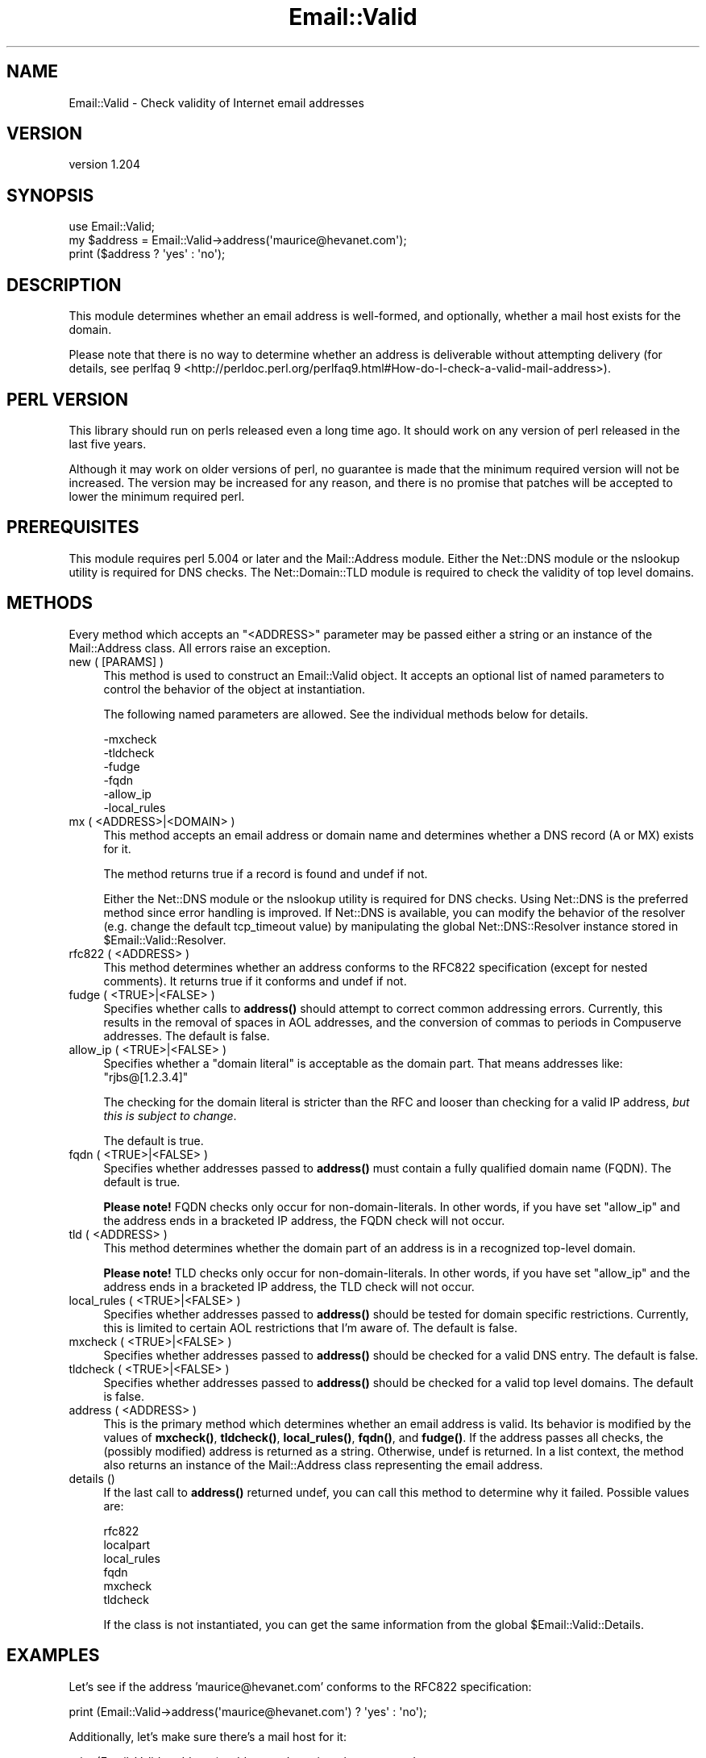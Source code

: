 .\" -*- mode: troff; coding: utf-8 -*-
.\" Automatically generated by Pod::Man 5.01 (Pod::Simple 3.43)
.\"
.\" Standard preamble:
.\" ========================================================================
.de Sp \" Vertical space (when we can't use .PP)
.if t .sp .5v
.if n .sp
..
.de Vb \" Begin verbatim text
.ft CW
.nf
.ne \\$1
..
.de Ve \" End verbatim text
.ft R
.fi
..
.\" \*(C` and \*(C' are quotes in nroff, nothing in troff, for use with C<>.
.ie n \{\
.    ds C` ""
.    ds C' ""
'br\}
.el\{\
.    ds C`
.    ds C'
'br\}
.\"
.\" Escape single quotes in literal strings from groff's Unicode transform.
.ie \n(.g .ds Aq \(aq
.el       .ds Aq '
.\"
.\" If the F register is >0, we'll generate index entries on stderr for
.\" titles (.TH), headers (.SH), subsections (.SS), items (.Ip), and index
.\" entries marked with X<> in POD.  Of course, you'll have to process the
.\" output yourself in some meaningful fashion.
.\"
.\" Avoid warning from groff about undefined register 'F'.
.de IX
..
.nr rF 0
.if \n(.g .if rF .nr rF 1
.if (\n(rF:(\n(.g==0)) \{\
.    if \nF \{\
.        de IX
.        tm Index:\\$1\t\\n%\t"\\$2"
..
.        if !\nF==2 \{\
.            nr % 0
.            nr F 2
.        \}
.    \}
.\}
.rr rF
.\" ========================================================================
.\"
.IX Title "Email::Valid 3pm"
.TH Email::Valid 3pm 2024-01-20 "perl v5.38.2" "User Contributed Perl Documentation"
.\" For nroff, turn off justification.  Always turn off hyphenation; it makes
.\" way too many mistakes in technical documents.
.if n .ad l
.nh
.SH NAME
Email::Valid \- Check validity of Internet email addresses
.SH VERSION
.IX Header "VERSION"
version 1.204
.SH SYNOPSIS
.IX Header "SYNOPSIS"
.Vb 3
\&  use Email::Valid;
\&  my $address = Email::Valid\->address(\*(Aqmaurice@hevanet.com\*(Aq);
\&  print ($address ? \*(Aqyes\*(Aq : \*(Aqno\*(Aq);
.Ve
.SH DESCRIPTION
.IX Header "DESCRIPTION"
This module determines whether an email address is well-formed, and
optionally, whether a mail host exists for the domain.
.PP
Please note that there is no way to determine whether an
address is deliverable without attempting delivery
(for details, see perlfaq 9 <http://perldoc.perl.org/perlfaq9.html#How-do-I-check-a-valid-mail-address>).
.SH "PERL VERSION"
.IX Header "PERL VERSION"
This library should run on perls released even a long time ago.  It should
work on any version of perl released in the last five years.
.PP
Although it may work on older versions of perl, no guarantee is made that the
minimum required version will not be increased.  The version may be increased
for any reason, and there is no promise that patches will be accepted to
lower the minimum required perl.
.SH PREREQUISITES
.IX Header "PREREQUISITES"
This module requires perl 5.004 or later and the Mail::Address module.
Either the Net::DNS module or the nslookup utility is required
for DNS checks.  The Net::Domain::TLD module is required to check the
validity of top level domains.
.SH METHODS
.IX Header "METHODS"
Every method which accepts an \f(CW\*(C`<ADDRESS>\*(C'\fR parameter may
be passed either a string or an instance of the Mail::Address
class.  All errors raise an exception.
.IP "new ( [PARAMS] )" 4
.IX Item "new ( [PARAMS] )"
This method is used to construct an Email::Valid object.
It accepts an optional list of named parameters to
control the behavior of the object at instantiation.
.Sp
The following named parameters are allowed.  See the
individual methods below for details.
.Sp
.Vb 6
\& \-mxcheck
\& \-tldcheck
\& \-fudge
\& \-fqdn
\& \-allow_ip
\& \-local_rules
.Ve
.IP "mx ( <ADDRESS>|<DOMAIN> )" 4
.IX Item "mx ( <ADDRESS>|<DOMAIN> )"
This method accepts an email address or domain name and determines
whether a DNS record (A or MX) exists for it.
.Sp
The method returns true if a record is found and undef if not.
.Sp
Either the Net::DNS module or the nslookup utility is required for
DNS checks.  Using Net::DNS is the preferred method since error
handling is improved.  If Net::DNS is available, you can modify
the behavior of the resolver (e.g. change the default tcp_timeout
value) by manipulating the global Net::DNS::Resolver instance stored in
\&\f(CW$Email::Valid::Resolver\fR.
.IP "rfc822 ( <ADDRESS> )" 4
.IX Item "rfc822 ( <ADDRESS> )"
This method determines whether an address conforms to the RFC822
specification (except for nested comments).  It returns true if it
conforms and undef if not.
.IP "fudge ( <TRUE>|<FALSE> )" 4
.IX Item "fudge ( <TRUE>|<FALSE> )"
Specifies whether calls to \fBaddress()\fR should attempt to correct
common addressing errors.  Currently, this results in the removal of
spaces in AOL addresses, and the conversion of commas to periods in
Compuserve addresses.  The default is false.
.IP "allow_ip ( <TRUE>|<FALSE> )" 4
.IX Item "allow_ip ( <TRUE>|<FALSE> )"
Specifies whether a "domain literal" is acceptable as the domain part.  That
means addresses like:  \f(CW\*(C`rjbs@[1.2.3.4]\*(C'\fR
.Sp
The checking for the domain literal is stricter than the RFC and looser than
checking for a valid IP address, \fIbut this is subject to change\fR.
.Sp
The default is true.
.IP "fqdn ( <TRUE>|<FALSE> )" 4
.IX Item "fqdn ( <TRUE>|<FALSE> )"
Specifies whether addresses passed to \fBaddress()\fR must contain a fully
qualified domain name (FQDN).  The default is true.
.Sp
\&\fBPlease note!\fR  FQDN checks only occur for non-domain-literals.  In other
words, if you have set \f(CW\*(C`allow_ip\*(C'\fR and the address ends in a bracketed IP
address, the FQDN check will not occur.
.IP "tld ( <ADDRESS> )" 4
.IX Item "tld ( <ADDRESS> )"
This method determines whether the domain part of an address is in a
recognized top-level domain.
.Sp
\&\fBPlease note!\fR  TLD checks only occur for non-domain-literals.  In other
words, if you have set \f(CW\*(C`allow_ip\*(C'\fR and the address ends in a bracketed IP
address, the TLD check will not occur.
.IP "local_rules ( <TRUE>|<FALSE> )" 4
.IX Item "local_rules ( <TRUE>|<FALSE> )"
Specifies whether addresses passed to \fBaddress()\fR should be tested
for domain specific restrictions.  Currently, this is limited to
certain AOL restrictions that I'm aware of.  The default is false.
.IP "mxcheck ( <TRUE>|<FALSE> )" 4
.IX Item "mxcheck ( <TRUE>|<FALSE> )"
Specifies whether addresses passed to \fBaddress()\fR should be checked
for a valid DNS entry.  The default is false.
.IP "tldcheck ( <TRUE>|<FALSE> )" 4
.IX Item "tldcheck ( <TRUE>|<FALSE> )"
Specifies whether addresses passed to \fBaddress()\fR should be checked
for a valid top level domains.  The default is false.
.IP "address ( <ADDRESS> )" 4
.IX Item "address ( <ADDRESS> )"
This is the primary method which determines whether an email
address is valid.  Its behavior is modified by the values of
\&\fBmxcheck()\fR, \fBtldcheck()\fR, \fBlocal_rules()\fR, \fBfqdn()\fR, and \fBfudge()\fR.  If the address
passes all checks, the (possibly modified) address is returned as
a string.  Otherwise, undef is returned.
In a list context, the method also returns an instance of the
Mail::Address class representing the email address.
.IP "details ()" 4
.IX Item "details ()"
If the last call to \fBaddress()\fR returned undef, you can call this
method to determine why it failed.  Possible values are:
.Sp
.Vb 6
\& rfc822
\& localpart
\& local_rules
\& fqdn
\& mxcheck
\& tldcheck
.Ve
.Sp
If the class is not instantiated, you can get the same information
from the global \f(CW$Email::Valid::Details\fR.
.SH EXAMPLES
.IX Header "EXAMPLES"
Let's see if the address 'maurice@hevanet.com' conforms to the
RFC822 specification:
.PP
.Vb 1
\&  print (Email::Valid\->address(\*(Aqmaurice@hevanet.com\*(Aq) ? \*(Aqyes\*(Aq : \*(Aqno\*(Aq);
.Ve
.PP
Additionally, let's make sure there's a mail host for it:
.PP
.Vb 2
\&  print (Email::Valid\->address( \-address => \*(Aqmaurice@hevanet.com\*(Aq,
\&                                \-mxcheck => 1 ) ? \*(Aqyes\*(Aq : \*(Aqno\*(Aq);
.Ve
.PP
Let's see an example of how the address may be modified:
.PP
.Vb 2
\&  $addr = Email::Valid\->address(\*(AqAlfred Neuman <Neuman @ foo.bar>\*(Aq);
\&  print "$addr\en"; # prints Neuman@foo.bar
.Ve
.PP
Now let's add the check for top level domains:
.PP
.Vb 3
\&  $addr = Email::Valid\->address( \-address => \*(AqNeuman@foo.bar\*(Aq,
\&                                 \-tldcheck => 1 );
\&  print "$addr\en"; # doesn\*(Aqt print anything
.Ve
.PP
Need to determine why an address failed?
.PP
.Vb 3
\&  unless(Email::Valid\->address(\*(Aqmaurice@hevanet\*(Aq)) {
\&    print "address failed $Email::Valid::Details check.\en";
\&  }
.Ve
.PP
If an error is encountered, an exception is raised.  This is really
only possible when performing DNS queries.  Trap any exceptions by
wrapping the call in an eval block:
.PP
.Vb 5
\&  eval {
\&    $addr = Email::Valid\->address( \-address => \*(Aqmaurice@hevanet.com\*(Aq,
\&                                   \-mxcheck => 1 );
\&  };
\&  warn "an error was encountered: $@" if $@;
.Ve
.SH CREDITS
.IX Header "CREDITS"
Significant portions of this module are based on the ckaddr program
written by Tom Christiansen and the RFC822 address pattern developed
by Jeffrey Friedl.  Neither were involved in the construction of this
module; all errors are mine.
.PP
Thanks very much to the following people for their suggestions and
bug fixes:
.PP
.Vb 7
\&  Otis Gospodnetic <otis@DOMINIS.com>
\&  Kim Ryan <kimaryan@ozemail.com.au>
\&  Pete Ehlke <pde@listserv.music.sony.com>
\&  Lupe Christoph
\&  David Birnbaum
\&  Achim
\&  Elizabeth Mattijsen (liz@dijkmat.nl)
.Ve
.SH "SEE ALSO"
.IX Header "SEE ALSO"
Mail::Address, Net::DNS, Net::Domain::TLD, perlfaq9 <https://metacpan.org/pod/distribution/perlfaq/lib/perlfaq9.pod>
.PP
RFC822 <https://www.ietf.org/rfc/rfc0822.txt> \-
standard for the format of ARPA internet text messages.
Superseded by RFC2822 <https://www.ietf.org/rfc/rfc2822.txt>.
.SH AUTHOR
.IX Header "AUTHOR"
Maurice Aubrey <maurice@hevanet.com>
.SH CONTRIBUTORS
.IX Header "CONTRIBUTORS"
.IP \(bu 4
Alexandr Ciornii <alexchorny@gmail.com>
.IP \(bu 4
Arne Johannessen <ajnn@cpan.org>
.IP \(bu 4
Dan Book <grinnz@gmail.com>
.IP \(bu 4
Gene Hightower <gene@digilicious.com>
.IP \(bu 4
James E Keenan <jkeenan@cpan.org>
.IP \(bu 4
Karel Miko <karel.miko@gmail.com>
.IP \(bu 4
McA <McA@github.com>
.IP \(bu 4
Michael Schout <mschout@gkg.net>
.IP \(bu 4
Mohammad S Anwar <mohammad.anwar@yahoo.com>
.IP \(bu 4
Neil Bowers <neil@bowers.com>
.IP \(bu 4
Ricardo Signes <rjbs@semiotic.systems>
.IP \(bu 4
Steve Bertrand <steveb@cpan.org>
.IP \(bu 4
Svetlana <svetlana.wiczer@gmail.com>
.IP \(bu 4
Troy Morehouse <troymore@nbnet.nb.ca>
.IP \(bu 4
Yanick Champoux <yanick@babyl.dyndns.org>
.SH "COPYRIGHT AND LICENSE"
.IX Header "COPYRIGHT AND LICENSE"
This software is copyright (c) 1998 by Maurice Aubrey.
.PP
This is free software; you can redistribute it and/or modify it under
the same terms as the Perl 5 programming language system itself.
